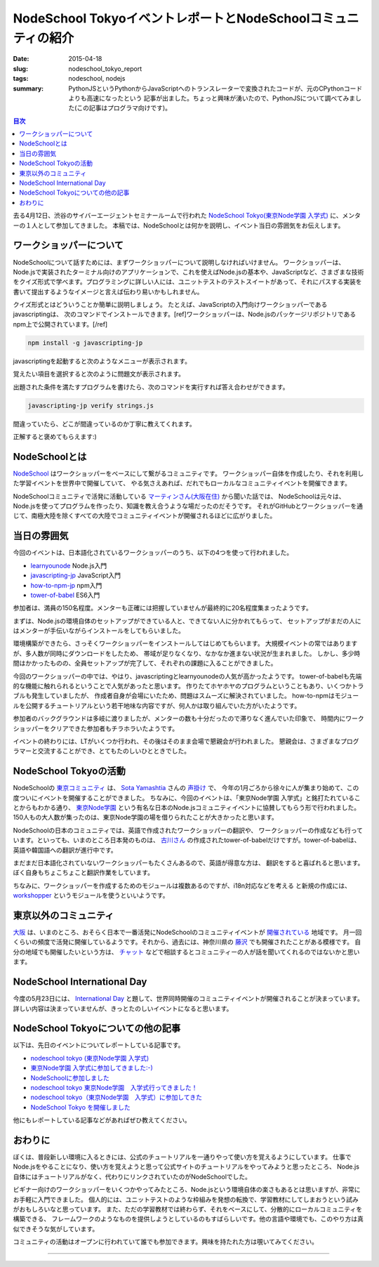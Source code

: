 NodeSchool TokyoイベントレポートとNodeSchoolコミュニティの紹介
##############################################################

:date: 2015-04-18
:slug: nodeschool_tokyo_report
:tags: nodeschool, nodejs
:summary: PythonJSというPythonからJavaScriptへのトランスレーターで変換されたコードが、元のCPythonコードよりも高速になったという 記事が出ました。ちょっと興味が湧いたので、PythonJSについて調べてみました(この記事はプログラマ向けです)。

.. contents:: 目次

.. image:: {filename}/images/nodeschool-tokyo-logo.png
   :align: center
   :alt: NodeSchool Tokyo logo

去る4月12日、渋谷のサイバーエージェントセミナールームで行われた `NodeSchool Tokyo(東京Node学園 入学式) <http://nodejs.connpass.com/event/13182/>`_ に、メンターの１人として参加してきました。
本稿では、NodeSchoolとは何かを説明し、イベント当日の雰囲気をお伝えします。

ワークショッパーについて
========================

NodeSchoolについて話すためには、まずワークショッパーについて説明しなければいけません。
ワークショッパーは、Node.jsで実装されたターミナル向けのアプリケーションで、これを使えばNode.jsの基本や、JavaScriptなど、さまざまな技術をクイズ形式で学べます。プログラミングに詳しい人には、ユニットテストのテストスイートがあって、それにパスする実装を書いて提出するようなイメージと言えば伝わり易いかもしれません。

クイズ形式とはどういうことか簡単に説明しましょう。
たとえば、JavaScriptの入門向けワークショッパーであるjavascriptingは、
次のコマンドでインストールできます。[ref]ワークショッパーは、Node.jsのパッケージリポジトリであるnpm上で公開されています。[/ref]

.. code-block:: none

   npm install -g javascripting-jp

javascriptingを起動すると次のようなメニューが表示されます。

.. image:: {filename}/images/javascripting-menu.png
   :align: center
   :alt: javascripting menu

覚えたい項目を選択すると次のように問題文が表示されます。

.. image:: {filename}/images/javascripting-problem.png
   :align: center
   :alt: javascripting problem

出題された条件を満たすプログラムを書けたら、次のコマンドを実行すれば答え合わせができます。

.. code-block:: none

   javascripting-jp verify strings.js

間違っていたら、どこが間違っているのか丁寧に教えてくれます。

.. image:: {filename}/images/javascripting-fail.png
   :align: center
   :alt: javascripting fail

正解すると褒めてもらえます:)

.. image:: {filename}/images/javascripting-succeeded.png
   :align: center
   :alt: javascripting succeeded

NodeSchoolとは
===============

`NodeSchool <http://nodeschool.io/>`_ はワークショッパーをベースにして繋がるコミュニティです。
ワークショッパー自体を作成したり、それを利用した学習イベントを世界中で開催していて、
やる気さえあれば、だれでもローカルなコミュニティイベントを開催できます。

NodeSchoolコミュニティで活発に活動している `マーティンさん(大阪在住) <https://github.com/martinheidegger>`_ から聞いた話では、
NodeSchoolは元々は、Node.jsを使ってプログラムを作ったり、知識を教え合うような場だったのだそうです。
それがGitHubとワークショッパーを通じて、南極大陸を除くすべての大陸でコミュニティイベントが開催されるほどに広がりました。

当日の雰囲気
=============

今回のイベントは、日本語化されているワークショッパーのうち、以下の4つを使って行われました。

* `learnyounode <https://www.npmjs.com/package/learnyounode>`_ Node.js入門
* `javascripting-jp <https://www.npmjs.com/package/javascripting-jp>`_ JavaScript入門
* `how-to-npm-jp <https://www.npmjs.com/package/how-to-npm-jp>`_ npm入門
* `tower-of-babel <https://www.npmjs.com/package/tower-of-babel>`_ ES6入門

参加者は、満員の150名程度。メンターも正確には把握していませんが最終的に20名程度集まったようです。

.. image:: {filename}/images/nodeschool-tokyo-picture.jpg
   :align: center
   :alt: NodeSchool Tokyo picture

まずは、Node.jsの環境自体のセットアップができている人と、できてない人に分かれてもらって、
セットアップがまだの人にはメンターが手伝いながらインストールをしてもらいました。

環境構築ができたら、さっそくワークショッパーをインストールしてはじめてもらいます。
大規模イベントの常ではありますが、多人数が同時にダウンロードをしたため、
帯域が足りなくなり、なかなか進まない状況が生まれました。
しかし、多少時間はかかったものの、全員セットアップが完了して、それぞれの課題に入ることができました。

今回のワークショッパーの中では、やはり、javascriptingとlearnyounodeの人気が高かったようです。
tower-of-babelも先端的な機能に触れられるということで人気があったと思います。
作りたてホヤホヤのプログラムということもあり、いくつかトラブルも発生していましたが、
作成者自身が会場にいたため、問題はスムーズに解決されていました。
how-to-npmはモジュールを公開するチュートリアルという若干地味な内容ですが、何人かは取り組んでいた方がいたようです。

参加者のバックグラウンドは多岐に渡りましたが、メンターの数も十分だったので滞りなく進んでいた印象で、
時間内にワークショッパーをクリアできた参加者もチラホラいたようです。

イベントの終わりには、LTがいくつか行われ、その後はそのまま会場で懇親会が行われました。
懇親会は、さまざまなプログラマーと交流することができ、とてもたのしいひとときでした。

NodeSchool Tokyoの活動
======================

NodeSchoolの `東京コミュニティ <http://nodeschool.io/tokyo/>`_ は、 `Sota Yamashtia <https://github.com/sotayamashita>`_ さんの
`声掛け <https://github.com/nodeschool/tokyo/issues/2>`_ で、
今年の1月ごろから徐々に人が集まり始めて、この度ついにイベントを開催することができました。
ちなみに、今回のイベントは、「東京Node学園 入学式」と銘打たれていることからもわかる通り、
`東京Node学園 <http://nodefest.jp/>`_ という有名な日本のNode.jsコミュニティイベントに協賛してもらう形で行われました。
150人もの大人数が集ったのは、東京Node学園の場を借りられたことが大きかったと思います。

NodeSchoolの日本のコミュニティでは、英語で作成されたワークショッパーの翻訳や、
ワークショッパーの作成なども行っています。といっても、いまのところ日本発のものは、
`古川さん <https://github.com/yosuke-furukawa>`_ の作成されたtower-of-babelだけですが。tower-of-babelは、英語や韓国語への翻訳が進行中です。

まだまだ日本語化されていないワークショッパーもたくさんあるので、英語が得意な方は、
翻訳をすると喜ばれると思います。ぼく自身もちょこちょこと翻訳作業をしています。

ちなみに、ワークショッパーを作成するためのモジュールは複数あるのですが、i18n対応などを考える
と新規の作成には、 `workshopper <https://www.npmjs.com/package/workshopper>`_ というモジュールを使うといいようです。

東京以外のコミュニティ
======================

`大阪 <http://nodeschool.io/osaka/>`_ は、いまのところ、おそらく日本で一番活発にNodeSchoolのコミュニティイベントが `開催されている <https://nodeschool.doorkeeper.jp/>`_ 地域です。
月一回くらいの頻度で活発に開催しているようです。それから、過去には、神奈川県の `藤沢 <http://nodeschoolfujisawa.connpass.com/>`_ でも開催されたことがある模様です。
自分の地域でも開催したいという方は、 `チャット <https://gitter.im/nodeschool/nodeschool-japan>`_ などで相談するとコミュニティーの人が話を聞いてくれるのではないかと思います。

NodeSchool International Day
=============================

今度の5月23日には、 `International Day <http://nodeschool.io/international-day/>`_ と題して、世界同時開催のコミュニティイベントが開催されることが決まっています。
詳しい内容は決まっていませんが、きっとたのしいイベントになると思います。

NodeSchool Tokyoについての他の記事
==================================

以下は、先日のイベントについてレポートしている記事です。

* `nodeschool tokyo (東京Node学園 入学式) <http://togetter.com/li/807537>`_
* `東京Node学園 入学式に参加してきました:-) <http://ba-kgr.hatenablog.com/entry/2015/04/12/231154>`_
* `NodeSchoolに参加しました <http://blog.livedoor.jp/kaidouji85/archives/5004079.html>`_
* `nodeschool tokyo 東京Node学園　入学式行ってきました！ <http://k2lab.hateblo.jp/entry/2015/04/12/233921>`_
* `nodeschool tokyo（東京Node学園　入学式）に参加してきた <http://www.chirashiura.com/entry/2015/04/13/005646>`_
* `NodeSchool Tokyo を開催しました <http://yosuke-furukawa.hatenablog.com/entry/2015/04/20/104043>`_

他にもレポートしている記事などがあればぜひ教えてください。

おわりに
========

ぼくは、普段新しい環境に入るときには、公式のチュートリアルを一通りやって使い方を覚えるようにしています。
仕事でNode.jsをやることになり、使い方を覚えようと思って公式サイトのチュートリアルをやってみようと思ったところ、
Node.js自体にはチュートリアルがなく、代わりにリンクされていたのがNodeSchoolでした。

ビギナー向けのワークショッパーをいくつかやってみたところ、Node.jsという環境自体の楽さもあるとは思いますが、非常にお手軽に入門できました。
個人的には、ユニットテストのような枠組みを発想の転換で、学習教材にしてしまおうという試みがおもしろいなと思っています。
また、ただの学習教材では終わらず、それをベースにして、分散的にローカルコミュニティを構築できる、
フレームワークのようなものを提供しようとしているのもすばらしいです。他の言語や環境でも、このやり方は真似できそうな気がしています。

コミュニティの活動はオープンに行われていて誰でも参加できます。興味を持たれた方は覗いてみてください。

----

.. raw:: html

  <a rel="license" href="http://creativecommons.org/licenses/by-sa/3.0/"><img alt="Creative Commons License" style="border-width:0" src="https://i.creativecommons.org/l/by-sa/3.0/88x31.png" /></a><br />この記事のライセンスは、<a href="http://creativecommons.org/licenses/by-sa/3.0/">CC BY-SA 3.0</a>とします。

